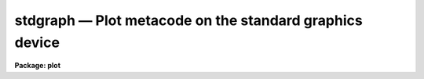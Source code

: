 stdgraph — Plot metacode on the standard graphics device
========================================================

**Package: plot**

.. raw:: html

  <BODY>
  <TABLE WIDTH="100%" BORDER=0><TR>
  <TD ALIGN=LEFT><FONT SIZE=4>
  <B>stdgraph (Jan86)</B></FONT></TD>
  <TD ALIGN=CENTER><FONT SIZE=4>
  <B>plot</B>
  </FONT></TD>
  <TD ALIGN=RIGHT><FONT SIZE=4>
  <B>stdgraph (Jan86)</B></FONT></TD>
  </TR></TABLE><P>
  <TITLE>stdgraph</TITLE>
  <UL>
  </UL>
  <H2><A NAME="s_name">NAME</A></H2>
  <! BeginSection: 'NAME'>
  <UL>
  stdgraph -- draws a plot on the terminal
  </UL>
  <! EndSection:   'NAME'>
  <H2><A NAME="s_usage">USAGE</A></H2>
  <! BeginSection: 'USAGE'>
  <UL>
  stdgraph input
  </UL>
  <! EndSection:   'USAGE'>
  <H2><A NAME="s_parameters">PARAMETERS</A></H2>
  <! BeginSection: 'PARAMETERS'>
  <UL>
  <DL>
  <DT><B><A NAME="l_input">input</A></B></DT>
  <! Sec='PARAMETERS' Level=0 Label='input' Line='input'>
  <DD>The input metacode, may be a list of files or redirected STDIN.
  </DD>
  </DL>
  <DL>
  <DT><B><A NAME="l_device">device = "<TT>stdgraph</TT>"</A></B></DT>
  <! Sec='PARAMETERS' Level=0 Label='device' Line='device = "stdgraph"'>
  <DD>The terminal type.
  </DD>
  </DL>
  <DL>
  <DT><B><A NAME="l_generic">generic = no</A></B></DT>
  <! Sec='PARAMETERS' Level=0 Label='generic' Line='generic = no'>
  <DD>The remaining parameters are ignored if <B>generic</B> = yes.
  </DD>
  </DL>
  <DL>
  <DT><B><A NAME="l_debug">debug = no</A></B></DT>
  <! Sec='PARAMETERS' Level=0 Label='debug' Line='debug = no'>
  <DD>When <B>debug</B> = yes, the decoded plotting instructions are printed
  during processing.
  </DD>
  </DL>
  <DL>
  <DT><B><A NAME="l_verbose">verbose = no</A></B></DT>
  <! Sec='PARAMETERS' Level=0 Label='verbose' Line='verbose = no'>
  <DD>If <B>verbose</B> = yes, elements of polylines and cell array calls are 
  printed in debug mode.
  </DD>
  </DL>
  <DL>
  <DT><B><A NAME="l_gkiunits">gkiunits = no</A></B></DT>
  <! Sec='PARAMETERS' Level=0 Label='gkiunits' Line='gkiunits = no'>
  <DD>In debug mode, coordinates can be printed in GKI rather than NDC units.
  </DD>
  </DL>
  <DL>
  <DT><B><A NAME="l_txquality">txquality = "<TT>normal</TT>"</A></B></DT>
  <! Sec='PARAMETERS' Level=0 Label='txquality' Line='txquality = "normal"'>
  <DD>The character drawing quality.
  </DD>
  </DL>
  <DL>
  <DT><B><A NAME="l_xres">xres = 0, yres= 0</A></B></DT>
  <! Sec='PARAMETERS' Level=0 Label='xres' Line='xres = 0, yres= 0'>
  <DD>The number of resolution elements in x and y
  </DD>
  </DL>
  </UL>
  <! EndSection:   'PARAMETERS'>
  <H2><A NAME="s_description">DESCRIPTION</A></H2>
  <! BeginSection: 'DESCRIPTION'>
  <UL>
  Task <I>stdgraph</I> translates GKI metacode and draws a plot on a
  graphics terminal.  Input to
  <I>stdgraph</I> is GKI metacode, which can be read from one or more 
  metacode files or redirected from the standard input.  
  <P>
  Parameters 
  <B>txquality</B>, <B>xres</B>, and <B>yres</B> are used to override the
  values for text quality, and x and y resolution already in the metacode.
  Values for <B>txquality</B> are chosen from normal, low, medium or high.
  High quality characters are software generated, and can be of any size.
  <P>
  If <B>debug</B> is set to yes, the plotting instructions are printed in
  readable form as the metacode is processed.  In debug mode, GKI 
  instructions can be printed in verbose mode, where the elements of
  polylines and cell arrays are printed in addition to the default output.
  Coordinates can be printed in either GKI (0 - 32767) or NDC (0.0 - 1.0)
  units.
  <P>
  </UL>
  <! EndSection:   'DESCRIPTION'>
  <H2><A NAME="s_examples">EXAMPLES</A></H2>
  <! BeginSection: 'EXAMPLES'>
  <UL>
  1. Extract the fourth frame from metacode file "<TT>plots.mc</TT>" and plot it.
  <P>
      cl&gt; gkiextract plots.mc 4 | stdgraph
  <P>
  2. Process file "<TT>one.mc</TT>" in debug mode.
  <P>
      cl&gt; stdgraph oned.mc debug+
  <P>
  3. Plot file "<TT>oned.mc</TT>" with high quality text generation.
  <P>
      cl&gt; stdgraph oned.mc txquality=high
  </UL>
  <! EndSection:   'EXAMPLES'>
  <H2><A NAME="s_see_also">SEE ALSO</A></H2>
  <! BeginSection: 'SEE ALSO'>
  <UL>
  gkiextract,  stdplot
  </UL>
  <! EndSection:    'SEE ALSO'>
  
  <! Contents: 'NAME' 'USAGE' 'PARAMETERS' 'DESCRIPTION' 'EXAMPLES' 'SEE ALSO'  >
  
  </BODY>
  </HTML>